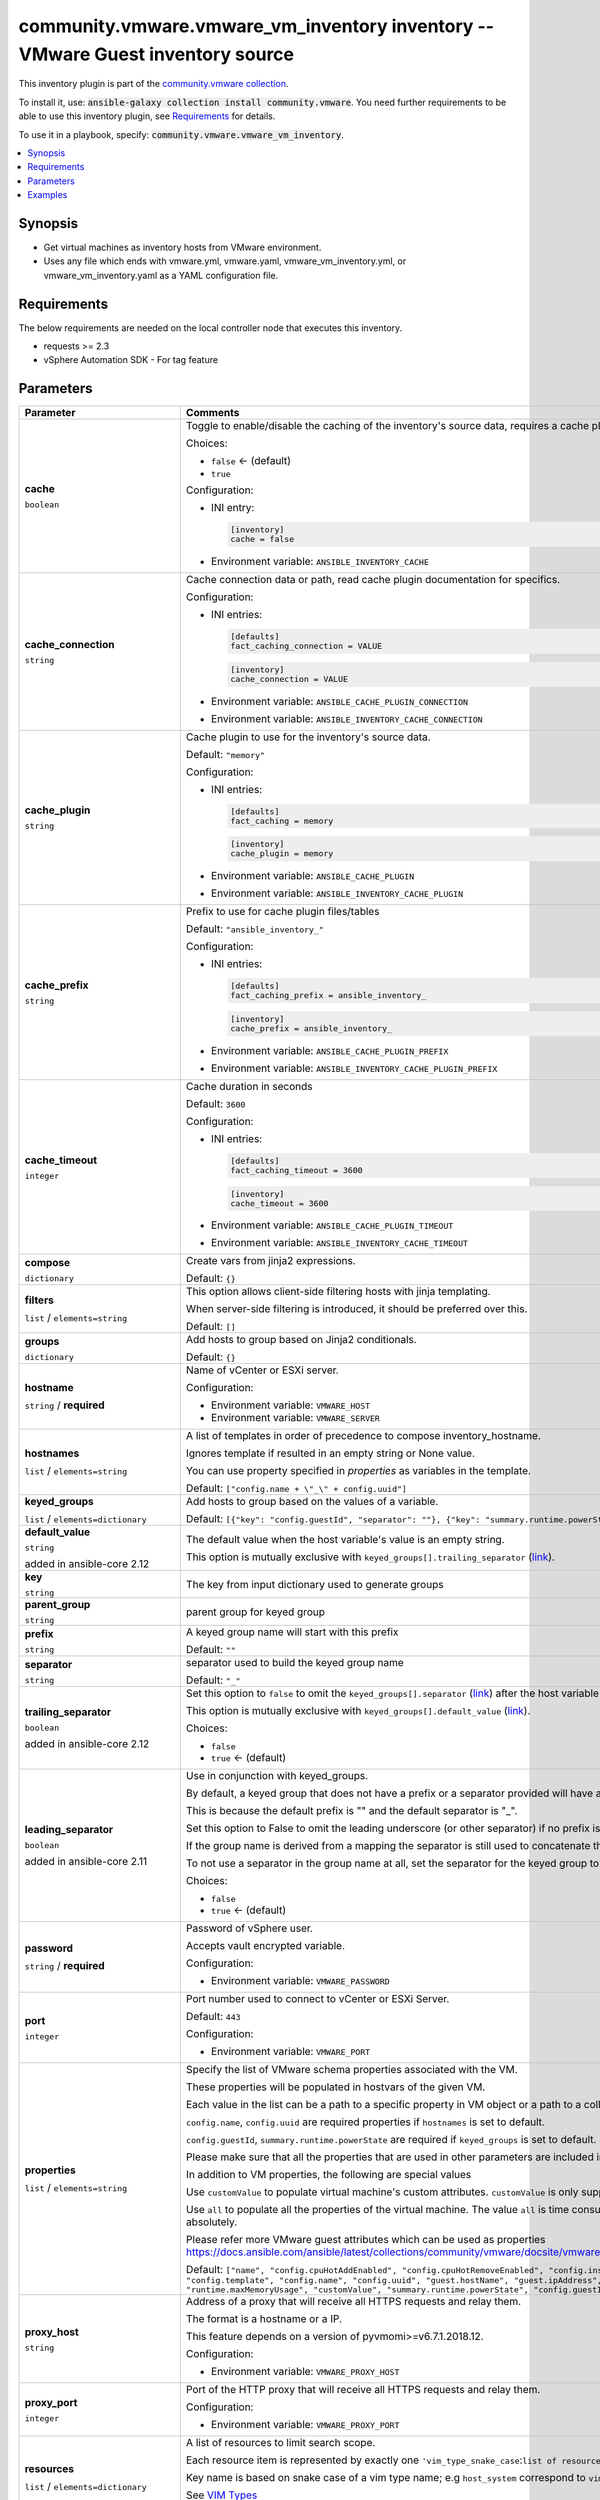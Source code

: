 

community.vmware.vmware_vm_inventory inventory -- VMware Guest inventory source
+++++++++++++++++++++++++++++++++++++++++++++++++++++++++++++++++++++++++++++++

This inventory plugin is part of the `community.vmware collection <https://galaxy.ansible.com/community/vmware>`_.

To install it, use: :code:`ansible-galaxy collection install community.vmware`.
You need further requirements to be able to use this inventory plugin,
see `Requirements <ansible_collections.community.vmware.vmware_vm_inventory_inventory_requirements_>`_ for details.

To use it in a playbook, specify: :code:`community.vmware.vmware_vm_inventory`.


.. contents::
   :local:
   :depth: 1


Synopsis
--------

- Get virtual machines as inventory hosts from VMware environment.
- Uses any file which ends with vmware.yml, vmware.yaml, vmware\_vm\_inventory.yml, or vmware\_vm\_inventory.yaml as a YAML configuration file.



.. _ansible_collections.community.vmware.vmware_vm_inventory_inventory_requirements:

Requirements
------------
The below requirements are needed on the local controller node that executes this inventory.

- requests \>= 2.3
- vSphere Automation SDK - For tag feature






Parameters
----------

.. list-table::
  :widths: auto
  :header-rows: 1

  * - Parameter
    - Comments

  * - .. raw:: html

        <div style="display: flex;"><div style="flex: 1 0 auto; white-space: nowrap; margin-left: 0.25em;">

      .. _parameter-cache:

      **cache**

      :literal:`boolean`




      .. raw:: html

        </div></div>

    - 
      Toggle to enable/disable the caching of the inventory's source data, requires a cache plugin setup to work.


      Choices:

      - :literal:`false` ← (default)
      - :literal:`true`


      Configuration:

      - INI entry:

        .. code-block::

          [inventory]
          cache = false


      - Environment variable: :literal:`ANSIBLE\_INVENTORY\_CACHE`



  * - .. raw:: html

        <div style="display: flex;"><div style="flex: 1 0 auto; white-space: nowrap; margin-left: 0.25em;">

      .. _parameter-cache_connection:

      **cache_connection**

      :literal:`string`




      .. raw:: html

        </div></div>

    - 
      Cache connection data or path, read cache plugin documentation for specifics.


      Configuration:

      - INI entries:

        .. code-block::

          [defaults]
          fact_caching_connection = VALUE



        .. code-block::

          [inventory]
          cache_connection = VALUE


      - Environment variable: :literal:`ANSIBLE\_CACHE\_PLUGIN\_CONNECTION`

      - Environment variable: :literal:`ANSIBLE\_INVENTORY\_CACHE\_CONNECTION`



  * - .. raw:: html

        <div style="display: flex;"><div style="flex: 1 0 auto; white-space: nowrap; margin-left: 0.25em;">

      .. _parameter-cache_plugin:

      **cache_plugin**

      :literal:`string`




      .. raw:: html

        </div></div>

    - 
      Cache plugin to use for the inventory's source data.


      Default: :literal:`"memory"`

      Configuration:

      - INI entries:

        .. code-block::

          [defaults]
          fact_caching = memory



        .. code-block::

          [inventory]
          cache_plugin = memory


      - Environment variable: :literal:`ANSIBLE\_CACHE\_PLUGIN`

      - Environment variable: :literal:`ANSIBLE\_INVENTORY\_CACHE\_PLUGIN`



  * - .. raw:: html

        <div style="display: flex;"><div style="flex: 1 0 auto; white-space: nowrap; margin-left: 0.25em;">

      .. _parameter-cache_prefix:

      **cache_prefix**

      :literal:`string`




      .. raw:: html

        </div></div>

    - 
      Prefix to use for cache plugin files/tables


      Default: :literal:`"ansible\_inventory\_"`

      Configuration:

      - INI entries:

        .. code-block::

          [defaults]
          fact_caching_prefix = ansible_inventory_



        .. code-block::

          [inventory]
          cache_prefix = ansible_inventory_


      - Environment variable: :literal:`ANSIBLE\_CACHE\_PLUGIN\_PREFIX`

      - Environment variable: :literal:`ANSIBLE\_INVENTORY\_CACHE\_PLUGIN\_PREFIX`



  * - .. raw:: html

        <div style="display: flex;"><div style="flex: 1 0 auto; white-space: nowrap; margin-left: 0.25em;">

      .. _parameter-cache_timeout:

      **cache_timeout**

      :literal:`integer`




      .. raw:: html

        </div></div>

    - 
      Cache duration in seconds


      Default: :literal:`3600`

      Configuration:

      - INI entries:

        .. code-block::

          [defaults]
          fact_caching_timeout = 3600



        .. code-block::

          [inventory]
          cache_timeout = 3600


      - Environment variable: :literal:`ANSIBLE\_CACHE\_PLUGIN\_TIMEOUT`

      - Environment variable: :literal:`ANSIBLE\_INVENTORY\_CACHE\_TIMEOUT`



  * - .. raw:: html

        <div style="display: flex;"><div style="flex: 1 0 auto; white-space: nowrap; margin-left: 0.25em;">

      .. _parameter-compose:

      **compose**

      :literal:`dictionary`




      .. raw:: html

        </div></div>

    - 
      Create vars from jinja2 expressions.


      Default: :literal:`{}`


  * - .. raw:: html

        <div style="display: flex;"><div style="flex: 1 0 auto; white-space: nowrap; margin-left: 0.25em;">

      .. _parameter-filters:

      **filters**

      :literal:`list` / :literal:`elements=string`




      .. raw:: html

        </div></div>

    - 
      This option allows client-side filtering hosts with jinja templating.

      When server-side filtering is introduced, it should be preferred over this.


      Default: :literal:`[]`


  * - .. raw:: html

        <div style="display: flex;"><div style="flex: 1 0 auto; white-space: nowrap; margin-left: 0.25em;">

      .. _parameter-groups:

      **groups**

      :literal:`dictionary`




      .. raw:: html

        </div></div>

    - 
      Add hosts to group based on Jinja2 conditionals.


      Default: :literal:`{}`


  * - .. raw:: html

        <div style="display: flex;"><div style="flex: 1 0 auto; white-space: nowrap; margin-left: 0.25em;">

      .. _parameter-hostname:

      **hostname**

      :literal:`string` / :strong:`required`




      .. raw:: html

        </div></div>

    - 
      Name of vCenter or ESXi server.


      Configuration:

      - Environment variable: :literal:`VMWARE\_HOST`

      - Environment variable: :literal:`VMWARE\_SERVER`



  * - .. raw:: html

        <div style="display: flex;"><div style="flex: 1 0 auto; white-space: nowrap; margin-left: 0.25em;">

      .. _parameter-hostnames:

      **hostnames**

      :literal:`list` / :literal:`elements=string`




      .. raw:: html

        </div></div>

    - 
      A list of templates in order of precedence to compose inventory\_hostname.

      Ignores template if resulted in an empty string or None value.

      You can use property specified in \ :emphasis:`properties`\  as variables in the template.


      Default: :literal:`["config.name + \\"\_\\" + config.uuid"]`


  * - .. raw:: html

        <div style="display: flex;"><div style="flex: 1 0 auto; white-space: nowrap; margin-left: 0.25em;">

      .. _parameter-keyed_groups:

      **keyed_groups**

      :literal:`list` / :literal:`elements=dictionary`




      .. raw:: html

        </div></div>

    - 
      Add hosts to group based on the values of a variable.


      Default: :literal:`[{"key": "config.guestId", "separator": ""}, {"key": "summary.runtime.powerState", "separator": ""}]`

    
  * - .. raw:: html

        <div style="display: flex;"><div style="margin-left: 2em; border-right: 1px solid #000000;"></div><div style="flex: 1 0 auto; white-space: nowrap; margin-left: 0.25em;">

      .. _parameter-keyed_groups/default_value:

      **default_value**

      :literal:`string`

      added in ansible-core 2.12





      .. raw:: html

        </div></div>

    - 
      The default value when the host variable's value is an empty string.

      This option is mutually exclusive with \ :literal:`keyed\_groups[].trailing\_separator` (`link <parameter-keyed_groups/trailing_separator_>`_)\ .



  * - .. raw:: html

        <div style="display: flex;"><div style="margin-left: 2em; border-right: 1px solid #000000;"></div><div style="flex: 1 0 auto; white-space: nowrap; margin-left: 0.25em;">

      .. _parameter-keyed_groups/key:

      **key**

      :literal:`string`




      .. raw:: html

        </div></div>

    - 
      The key from input dictionary used to generate groups



  * - .. raw:: html

        <div style="display: flex;"><div style="margin-left: 2em; border-right: 1px solid #000000;"></div><div style="flex: 1 0 auto; white-space: nowrap; margin-left: 0.25em;">

      .. _parameter-keyed_groups/parent_group:

      **parent_group**

      :literal:`string`




      .. raw:: html

        </div></div>

    - 
      parent group for keyed group



  * - .. raw:: html

        <div style="display: flex;"><div style="margin-left: 2em; border-right: 1px solid #000000;"></div><div style="flex: 1 0 auto; white-space: nowrap; margin-left: 0.25em;">

      .. _parameter-keyed_groups/prefix:

      **prefix**

      :literal:`string`




      .. raw:: html

        </div></div>

    - 
      A keyed group name will start with this prefix


      Default: :literal:`""`


  * - .. raw:: html

        <div style="display: flex;"><div style="margin-left: 2em; border-right: 1px solid #000000;"></div><div style="flex: 1 0 auto; white-space: nowrap; margin-left: 0.25em;">

      .. _parameter-keyed_groups/separator:

      **separator**

      :literal:`string`




      .. raw:: html

        </div></div>

    - 
      separator used to build the keyed group name


      Default: :literal:`"\_"`


  * - .. raw:: html

        <div style="display: flex;"><div style="margin-left: 2em; border-right: 1px solid #000000;"></div><div style="flex: 1 0 auto; white-space: nowrap; margin-left: 0.25em;">

      .. _parameter-keyed_groups/trailing_separator:

      **trailing_separator**

      :literal:`boolean`

      added in ansible-core 2.12





      .. raw:: html

        </div></div>

    - 
      Set this option to \ :literal:`false`\  to omit the \ :literal:`keyed\_groups[].separator` (`link <parameter-keyed_groups/separator_>`_)\  after the host variable when the value is an empty string.

      This option is mutually exclusive with \ :literal:`keyed\_groups[].default\_value` (`link <parameter-keyed_groups/default_value_>`_)\ .


      Choices:

      - :literal:`false`
      - :literal:`true` ← (default)




  * - .. raw:: html

        <div style="display: flex;"><div style="flex: 1 0 auto; white-space: nowrap; margin-left: 0.25em;">

      .. _parameter-leading_separator:

      **leading_separator**

      :literal:`boolean`

      added in ansible-core 2.11





      .. raw:: html

        </div></div>

    - 
      Use in conjunction with keyed\_groups.

      By default, a keyed group that does not have a prefix or a separator provided will have a name that starts with an underscore.

      This is because the default prefix is "" and the default separator is "\_".

      Set this option to False to omit the leading underscore (or other separator) if no prefix is given.

      If the group name is derived from a mapping the separator is still used to concatenate the items.

      To not use a separator in the group name at all, set the separator for the keyed group to an empty string instead.


      Choices:

      - :literal:`false`
      - :literal:`true` ← (default)



  * - .. raw:: html

        <div style="display: flex;"><div style="flex: 1 0 auto; white-space: nowrap; margin-left: 0.25em;">

      .. _parameter-password:

      **password**

      :literal:`string` / :strong:`required`




      .. raw:: html

        </div></div>

    - 
      Password of vSphere user.

      Accepts vault encrypted variable.


      Configuration:

      - Environment variable: :literal:`VMWARE\_PASSWORD`



  * - .. raw:: html

        <div style="display: flex;"><div style="flex: 1 0 auto; white-space: nowrap; margin-left: 0.25em;">

      .. _parameter-port:

      **port**

      :literal:`integer`




      .. raw:: html

        </div></div>

    - 
      Port number used to connect to vCenter or ESXi Server.


      Default: :literal:`443`

      Configuration:

      - Environment variable: :literal:`VMWARE\_PORT`



  * - .. raw:: html

        <div style="display: flex;"><div style="flex: 1 0 auto; white-space: nowrap; margin-left: 0.25em;">

      .. _parameter-properties:

      **properties**

      :literal:`list` / :literal:`elements=string`




      .. raw:: html

        </div></div>

    - 
      Specify the list of VMware schema properties associated with the VM.

      These properties will be populated in hostvars of the given VM.

      Each value in the list can be a path to a specific property in VM object or a path to a collection of VM objects.

      \ :literal:`config.name`\ , \ :literal:`config.uuid`\  are required properties if \ :literal:`hostnames`\  is set to default.

      \ :literal:`config.guestId`\ , \ :literal:`summary.runtime.powerState`\  are required if \ :literal:`keyed\_groups`\  is set to default.

      Please make sure that all the properties that are used in other parameters are included in this options.

      In addition to VM properties, the following are special values

      Use \ :literal:`customValue`\  to populate virtual machine's custom attributes. \ :literal:`customValue`\  is only supported by vCenter and not by ESXi.

      Use \ :literal:`all`\  to populate all the properties of the virtual machine. The value \ :literal:`all`\  is time consuming operation, do not use unless required absolutely.

      Please refer more VMware guest attributes which can be used as properties \ https://docs.ansible.com/ansible/latest/collections/community/vmware/docsite/vmware_scenarios/vmware_inventory_vm_attributes.html\ 


      Default: :literal:`["name", "config.cpuHotAddEnabled", "config.cpuHotRemoveEnabled", "config.instanceUuid", "config.hardware.numCPU", "config.template", "config.name", "config.uuid", "guest.hostName", "guest.ipAddress", "guest.guestId", "guest.guestState", "runtime.maxMemoryUsage", "customValue", "summary.runtime.powerState", "config.guestId"]`


  * - .. raw:: html

        <div style="display: flex;"><div style="flex: 1 0 auto; white-space: nowrap; margin-left: 0.25em;">

      .. _parameter-proxy_host:

      **proxy_host**

      :literal:`string`




      .. raw:: html

        </div></div>

    - 
      Address of a proxy that will receive all HTTPS requests and relay them.

      The format is a hostname or a IP.

      This feature depends on a version of pyvmomi\>=v6.7.1.2018.12.


      Configuration:

      - Environment variable: :literal:`VMWARE\_PROXY\_HOST`



  * - .. raw:: html

        <div style="display: flex;"><div style="flex: 1 0 auto; white-space: nowrap; margin-left: 0.25em;">

      .. _parameter-proxy_port:

      **proxy_port**

      :literal:`integer`




      .. raw:: html

        </div></div>

    - 
      Port of the HTTP proxy that will receive all HTTPS requests and relay them.


      Configuration:

      - Environment variable: :literal:`VMWARE\_PROXY\_PORT`



  * - .. raw:: html

        <div style="display: flex;"><div style="flex: 1 0 auto; white-space: nowrap; margin-left: 0.25em;">

      .. _parameter-resources:

      **resources**

      :literal:`list` / :literal:`elements=dictionary`




      .. raw:: html

        </div></div>

    - 
      A list of resources to limit search scope.

      Each resource item is represented by exactly one \ :literal:`'vim\_type\_snake\_case`\ :\ :literal:`list of resource names`\  pair and optional nested \ :emphasis:`resources`\ 

      Key name is based on snake case of a vim type name; e.g \ :literal:`host\_system`\  correspond to \ :literal:`vim.HostSystem`\ 

      See  \ `VIM Types <https://pubs.vmware.com/vi-sdk/visdk250/ReferenceGuide/index-mo_types.html>`__\ 


      Default: :literal:`[]`


  * - .. raw:: html

        <div style="display: flex;"><div style="flex: 1 0 auto; white-space: nowrap; margin-left: 0.25em;">

      .. _parameter-strict:

      **strict**

      :literal:`boolean`




      .. raw:: html

        </div></div>

    - 
      If \ :literal:`true`\  make invalid entries a fatal error, otherwise skip and continue.

      Since it is possible to use facts in the expressions they might not always be available and we ignore those errors by default.


      Choices:

      - :literal:`false` ← (default)
      - :literal:`true`



  * - .. raw:: html

        <div style="display: flex;"><div style="flex: 1 0 auto; white-space: nowrap; margin-left: 0.25em;">

      .. _parameter-use_extra_vars:

      **use_extra_vars**

      :literal:`boolean`

      added in ansible-core 2.11





      .. raw:: html

        </div></div>

    - 
      Merge extra vars into the available variables for composition (highest precedence).


      Choices:

      - :literal:`false` ← (default)
      - :literal:`true`


      Configuration:

      - INI entry:

        .. code-block::

          [inventory_plugins]
          use_extra_vars = false


      - Environment variable: :literal:`ANSIBLE\_INVENTORY\_USE\_EXTRA\_VARS`



  * - .. raw:: html

        <div style="display: flex;"><div style="flex: 1 0 auto; white-space: nowrap; margin-left: 0.25em;">

      .. _parameter-username:

      **username**

      :literal:`string` / :strong:`required`




      .. raw:: html

        </div></div>

    - 
      Name of vSphere user.

      Accepts vault encrypted variable.


      Configuration:

      - Environment variable: :literal:`VMWARE\_USER`

      - Environment variable: :literal:`VMWARE\_USERNAME`



  * - .. raw:: html

        <div style="display: flex;"><div style="flex: 1 0 auto; white-space: nowrap; margin-left: 0.25em;">

      .. _parameter-validate_certs:

      **validate_certs**

      :literal:`boolean`




      .. raw:: html

        </div></div>

    - 
      Allows connection when SSL certificates are not valid.

      Set to \ :literal:`false`\  when certificates are not trusted.


      Choices:

      - :literal:`false`
      - :literal:`true` ← (default)


      Configuration:

      - Environment variable: :literal:`VMWARE\_VALIDATE\_CERTS`



  * - .. raw:: html

        <div style="display: flex;"><div style="flex: 1 0 auto; white-space: nowrap; margin-left: 0.25em;">

      .. _parameter-with_nested_properties:

      **with_nested_properties**

      :literal:`boolean`




      .. raw:: html

        </div></div>

    - 
      This option transform flatten properties name to nested dictionary.

      From 1.10.0 and onwards, default value is set to \ :literal:`true`\ .


      Choices:

      - :literal:`false`
      - :literal:`true` ← (default)



  * - .. raw:: html

        <div style="display: flex;"><div style="flex: 1 0 auto; white-space: nowrap; margin-left: 0.25em;">

      .. _parameter-with_path:

      **with_path**

      :literal:`boolean`




      .. raw:: html

        </div></div>

    - 
      Include virtual machines path.

      Set this option to a string value to replace root name from \ :emphasis:`'Datacenters'`\ .


      Choices:

      - :literal:`false` ← (default)
      - :literal:`true`



  * - .. raw:: html

        <div style="display: flex;"><div style="flex: 1 0 auto; white-space: nowrap; margin-left: 0.25em;">

      .. _parameter-with_sanitized_property_name:

      **with_sanitized_property_name**

      :literal:`boolean`




      .. raw:: html

        </div></div>

    - 
      This option allows property name sanitization to create safe property names for use in Ansible.

      Also, transforms property name to snake case.


      Choices:

      - :literal:`false` ← (default)
      - :literal:`true`



  * - .. raw:: html

        <div style="display: flex;"><div style="flex: 1 0 auto; white-space: nowrap; margin-left: 0.25em;">

      .. _parameter-with_tags:

      **with_tags**

      :literal:`boolean`




      .. raw:: html

        </div></div>

    - 
      Include tags and associated virtual machines.

      Requires 'vSphere Automation SDK' library to be installed on the given controller machine.

      Please refer following URLs for installation steps

      \ https://code.vmware.com/web/sdk/7.0/vsphere-automation-python\ 


      Choices:

      - :literal:`false` ← (default)
      - :literal:`true`







Examples
--------

.. code-block:: yaml

    
    # Sample configuration file for VMware Guest dynamic inventory
        plugin: community.vmware.vmware_vm_inventory
        strict: false
        hostname: 10.65.223.31
        username: administrator@vsphere.local
        password: Esxi@123$%
        validate_certs: false
        with_tags: true

    # Gather minimum set of properties for VMware guest
        plugin: community.vmware.vmware_vm_inventory
        strict: false
        hostname: 10.65.223.31
        username: administrator@vsphere.local
        password: Esxi@123$%
        validate_certs: false
        properties:
        - 'name'
        - 'guest.ipAddress'
        - 'config.name'
        - 'config.uuid'

    # Create Groups based upon VMware Tools status
        plugin: community.vmware.vmware_vm_inventory
        strict: false
        hostname: 10.65.223.31
        username: administrator@vsphere.local
        password: Esxi@123$%
        validate_certs: false
        properties:
        - 'name'
        - 'config.name'
        - 'guest.toolsStatus'
        - 'guest.toolsRunningStatus'
        hostnames:
        - config.name
        keyed_groups:
        - key: guest.toolsStatus
          separator: ''
        - key: guest.toolsRunningStatus
          separator: ''

    # Filter VMs based upon condition
        plugin: community.vmware.vmware_vm_inventory
        strict: false
        hostname: 10.65.223.31
        username: administrator@vsphere.local
        password: Esxi@123$%
        validate_certs: false
        properties:
        - 'runtime.powerState'
        - 'config.name'
        filters:
        - runtime.powerState == "poweredOn"
        hostnames:
        - config.name

    # Filter VM's based on OR conditions
        plugin: community.vmware.vmware_vm_inventory
        strict: false
        hostname: 10.65.223.31
        username: administrator@vsphere.local
        password: Esxi@123$%
        validate_certs: false
        properties:
        - 'name'
        - 'config.name'
        - 'guest.ipAddress'
        - 'guest.toolsStatus'
        - 'guest.toolsRunningStatus'
        - 'config.guestFullName'
        - 'config.guestId'
        hostnames:
        - 'config.name'
        filters:
        - config.guestId == "rhel7_64Guest" or config.name == "rhel_20_04_empty"

    # Filter VM's based on regex conditions
        plugin: community.vmware.vmware_vm_inventory
        strict: false
        hostname: 10.65.223.31
        username: administrator@vsphere.local
        password: Esxi@123$%
        validate_certs: false
        properties:
        - 'config.name'
        - 'config.guestId'
        - 'guest.ipAddress'
        - 'summary.runtime.powerState'
        filters:
        - guest.ipAddress is defined and (guest.ipAddress is match('192.168.*') or guest.ipAddress is match('192.169.*'))

    # Using compose and groups
        plugin: community.vmware.vmware_vm_inventory
        strict: false
        hostname: 10.65.223.31
        username: administrator@vsphere.local
        password: Esxi@123$%
        validate_certs: false
        properties:
        - 'name'
        - 'config.name'
        - 'guest.ipAddress'
        compose:
          # This will populate the IP address of virtual machine if available
          # and will be used while communicating to the given virtual machine
          ansible_host: 'guest.ipAddress'
          composed_var: 'config.name'
          # This will populate a host variable with a string value
          ansible_user: "'admin'"
          ansible_connection: "'ssh'"
        groups:
          VMs: true
        hostnames:
        - config.name

    # Use Datacenter, Cluster and Folder value to list VMs
        plugin: community.vmware.vmware_vm_inventory
        strict: false
        hostname: 10.65.200.241
        username: administrator@vsphere.local
        password: Esxi@123$%
        validate_certs: false
        with_tags: true
        resources:
          - datacenter:
            - Asia-Datacenter1
            - Asia-Datacenter2
            resources:
            - compute_resource:
              - Asia-Cluster1
              resources:
              - host_system:
                - Asia-ESXI4
            - folder:
              - dev
              - prod

    # Use Category and it's relation with Tag
        plugin: community.vmware.vmware_vm_inventory
        strict: false
        hostname: 10.65.201.128
        username: administrator@vsphere.local
        password: Esxi@123$%
        validate_certs: false
        hostnames:
        - 'config.name'
        properties:
        - 'config.name'
        - 'config.guestId'
        - 'guest.ipAddress'
        - 'summary.runtime.powerState'
        with_tags: true
        keyed_groups:
        - key: tag_category.OS
          prefix: "vmware_tag_os_category_"
          separator: ""
        with_nested_properties: true
        filters:
        - "tag_category.OS is defined and 'Linux' in tag_category.OS"

    # customizing hostnames based on VM's FQDN. The second hostnames template acts as a fallback mechanism.
        plugin: community.vmware.vmware_vm_inventory
        strict: false
        hostname: 10.65.223.31
        username: administrator@vsphere.local
        password: Esxi@123$%
        validate_certs: false
        hostnames:
         - 'config.name+"."+guest.ipStack.0.dnsConfig.domainName'
         - 'config.name'
        properties:
          - 'config.name'
          - 'config.guestId'
          - 'guest.hostName'
          - 'guest.ipAddress'
          - 'guest.guestFamily'
          - 'guest.ipStack'

    # Select a specific IP address for use by ansible when multiple NICs are present on the VM
        plugin: community.vmware.vmware_vm_inventory
        strict: false
        hostname: 10.65.223.31
        username: administrator@vsphere.local
        password: Esxi@123$%
        validate_certs: false
        compose:
          # Set the IP address used by ansible to one that starts by 10.42. or 10.43.
          ansible_host: >-
            guest.net
            | selectattr('ipAddress')
            | map(attribute='ipAddress')
            | flatten
            | select('match', '^10.42.*|^10.43.*')
            | list
            | first
        properties:
          - guest.net

    # Group hosts using Jinja2 conditionals
        plugin: community.vmware.vmware_vm_inventory
        strict: false
        hostname: 10.65.13.37
        username: administrator@vsphere.local
        password: Esxi@123$%
        validate_certs: false
        hostnames:
        - config.name
        properties:
        - 'name'
        - 'config.name'
        - 'config.datastoreUrl'
        groups:
          slow_storage: "'Nas01' in config.datastoreUrl[0].name"
          fast_storage: "'SSD' in config.datastoreUrl[0].name"







Authors
~~~~~~~

- Abhijeet Kasurde (@Akasurde)


.. hint::
    Configuration entries for each entry type have a low to high priority order. For example, a variable that is lower in the list will override a variable that is higher up.

Collection links
~~~~~~~~~~~~~~~~

* `Issue Tracker <https://github.com/ansible-collections/community.vmware/issues?q=is%3Aissue+is%3Aopen+sort%3Aupdated-desc>`__
* `Homepage <https://github.com/ansible-collections/community.vmware>`__
* `Repository (Sources) <https://github.com/ansible-collections/community.vmware.git>`__


